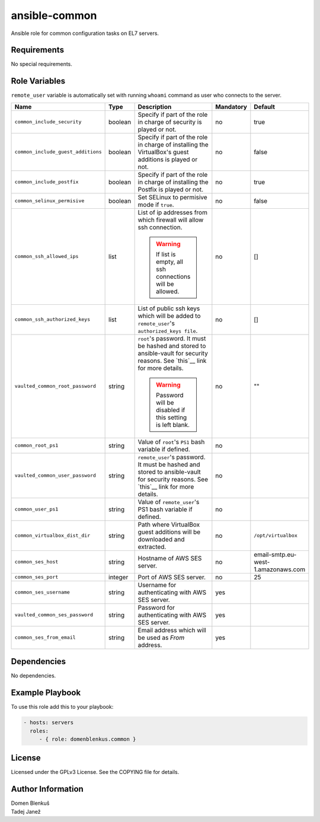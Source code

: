 ansible-common
==============

Ansible role for common configuration tasks on EL7 servers.

Requirements
------------

No special requirements.

Role Variables
--------------

``remote_user`` variable is automatically set with running ``whoami``
command as user who connects to the server.

+------------------------------------+----------+-------------------------------------------+-----------+------------------------------------+
|                Name                |   Type   |                Description                | Mandatory |              Default               |
+====================================+==========+===========================================+===========+====================================+
| ``common_include_security``        |  boolean | Specify if part of the role in charge of  |     no    |                true                |
|                                    |          | security is played or not.                |           |                                    |
+------------------------------------+----------+-------------------------------------------+-----------+------------------------------------+
| ``common_include_guest_additions`` |  boolean | Specify if part of the role in charge of  |     no    |                false               |
|                                    |          | installing the VirtualBox's guest         |           |                                    |
|                                    |          | additions is played or not.               |           |                                    |
+------------------------------------+----------+-------------------------------------------+-----------+------------------------------------+
| ``common_include_postfix``         |  boolean | Specify if part of the role in charge of  |     no    |                true                |
|                                    |          | installing the Postfix is played or not.  |           |                                    |
+------------------------------------+----------+-------------------------------------------+-----------+------------------------------------+
| ``common_selinux_permisive``       |  boolean | Set SELinux to permisive mode if ``true``.|     no    |                false               |
+------------------------------------+----------+-------------------------------------------+-----------+------------------------------------+
| ``common_ssh_allowed_ips``         |   list   | List of ip addresses from which firewall  |     no    |                 []                 |
|                                    |          | will allow ssh connection.                |           |                                    |
|                                    |          |                                           |           |                                    |
|                                    |          | .. WARNING::                              |           |                                    |
|                                    |          |    If list is empty, all ssh connections  |           |                                    |
|                                    |          |    will be allowed.                       |           |                                    |
+------------------------------------+----------+-------------------------------------------+-----------+------------------------------------+
| ``common_ssh_authorized_keys``     |   list   | List of public ssh keys which will be     |     no    |                 []                 |
|                                    |          | added to ``remote_user``'s                |           |                                    |
|                                    |          | ``authorized_keys file``.                 |           |                                    |
+------------------------------------+----------+-------------------------------------------+-----------+------------------------------------+
| ``vaulted_common_root_password``   |  string  | ``root``'s password. It must be hashed    |     no    |                 ""                 |
|                                    |          | and stored to ansible-vault for security  |           |                                    |
|                                    |          | reasons. See `this`__ link for more       |           |                                    |
|                                    |          | details.                                  |           |                                    |
|                                    |          |                                           |           |                                    |
|                                    |          | .. WARNING::                              |           |                                    |
|                                    |          |    Password will be disabled if this      |           |                                    |
|                                    |          |    setting is left blank.                 |           |                                    |
+------------------------------------+----------+-------------------------------------------+-----------+------------------------------------+
| ``common_root_ps1``                |  string  | Value of ``root``'s ``PS1`` bash variable |     no    |                                    |
|                                    |          | if defined.                               |           |                                    |
+------------------------------------+----------+-------------------------------------------+-----------+------------------------------------+
| ``vaulted_common_user_password``   |  string  | ``remote_user``'s password. It must be    |     no    |                                    |
|                                    |          | hashed and stored to ansible-vault for    |           |                                    |
|                                    |          | security reasons. See `this`__ link for   |           |                                    |
|                                    |          | more details.                             |           |                                    |
+------------------------------------+----------+-------------------------------------------+-----------+------------------------------------+
| ``common_user_ps1``                |  string  | Value of ``remote_user``'s PS1 bash       |     no    |                                    |
|                                    |          | variable if defined.                      |           |                                    |
+------------------------------------+----------+-------------------------------------------+-----------+------------------------------------+
| ``common_virtualbox_dist_dir``     |  string  | Path where VirtualBox guest additions     |     no    |         ``/opt/virtualbox``        |
|                                    |          | will be downloaded and extracted.         |           |                                    |
+------------------------------------+----------+-------------------------------------------+-----------+------------------------------------+
| ``common_ses_host``                |  string  | Hostname of AWS SES server.               |     no    | email-smtp.eu-west-1.amazonaws.com |
+------------------------------------+----------+-------------------------------------------+-----------+------------------------------------+
| ``common_ses_port``                |  integer | Port of AWS SES server.                   |     no    |                 25                 |
+------------------------------------+----------+-------------------------------------------+-----------+------------------------------------+
| ``common_ses_username``            |  string  | Username for authenticating with AWS SES  |    yes    |                                    |
|                                    |          | server.                                   |           |                                    |
+------------------------------------+----------+-------------------------------------------+-----------+------------------------------------+
| ``vaulted_common_ses_password``    |  string  | Password for authenticating with AWS SES  |    yes    |                                    |
|                                    |          | server.                                   |           |                                    |
+------------------------------------+----------+-------------------------------------------+-----------+------------------------------------+
| ``common_ses_from_email``          |  string  | Email address which will be used as       |    yes    |                                    |
|                                    |          | `From` address.                           |           |                                    |
+------------------------------------+----------+-------------------------------------------+-----------+------------------------------------+

.. __: http://docs.ansible.com/ansible/faq.html#how-do-i-generate-crypted-passwords-for-the-user-module

Dependencies
------------

No dependencies.

Example Playbook
----------------

To use this role add this to your playbook:

.. code-block:: yaml

    - hosts: servers
      roles:
         - { role: domenblenkus.common }

License
-------

Licensed under the GPLv3 License. See the COPYING file for details.

Author Information
------------------

| Domen Blenkuš
| Tadej Janež
